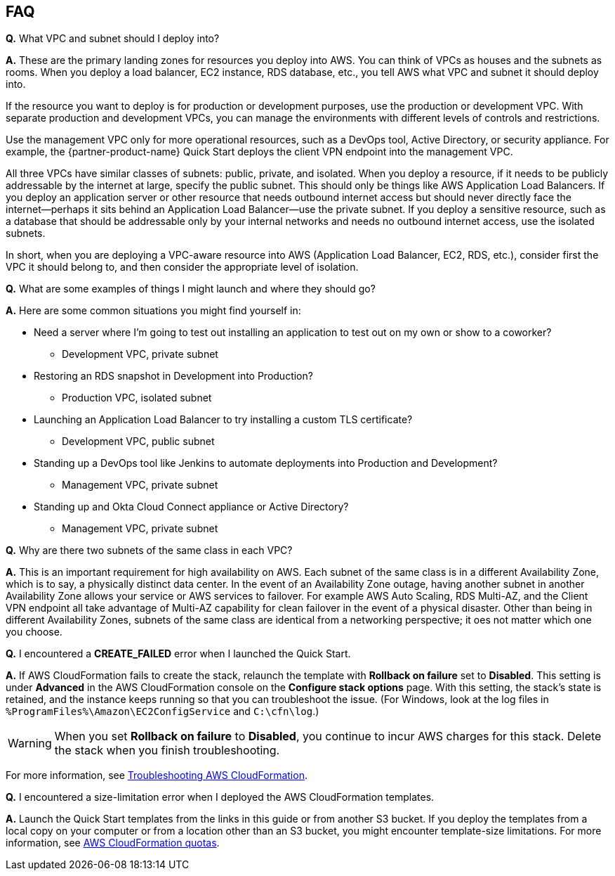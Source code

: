 // Add any tips or answers to anticipated questions.

== FAQ

*Q.* What VPC and subnet should I deploy into?

*A.* These are the primary landing zones for resources you deploy into AWS. You can think of VPCs as houses and the subnets as rooms. When you deploy a load balancer, EC2 instance, RDS database, etc., you tell AWS what VPC and subnet it should deploy into.

If the resource you want to deploy is for production or development purposes, use the production or development VPC. With separate production and development VPCs, you can manage the environments with different levels of controls and restrictions.

Use the management VPC only for more operational resources, such as a DevOps tool, Active Directory, or security appliance. For example, the {partner-product-name} Quick Start deploys the client VPN endpoint into the management VPC.

All three VPCs have similar classes of subnets: public, private, and isolated. When you deploy a resource, if it needs to be publicly addressable by the internet at large, specify the public subnet. This should only be things like AWS Application Load Balancers. If you deploy an application server or other resource that needs outbound internet access but should never directly face the internet—perhaps it sits behind an Application Load Balancer—use the private subnet. If you deploy a sensitive resource, such as a database that should be addressable only by your internal networks and needs no outbound internet access, use the isolated subnets.

In short, when you are deploying a VPC-aware resource into AWS (Application Load Balancer, EC2, RDS, etc.), consider first the VPC it should belong to, and then consider the appropriate level of isolation.

*Q.* What are some examples of things I might launch and where they should go?

*A.* Here are some common situations you might find yourself in:

* Need a server where I'm going to test out installing an application to test out on my own or show to a coworker?
** Development VPC, private subnet
* Restoring an RDS snapshot in Development into Production?
** Production VPC, isolated subnet
* Launching an Application Load Balancer to try installing a custom TLS certificate?
** Development VPC, public subnet
* Standing up a DevOps tool like Jenkins to automate deployments into Production and Development?
** Management VPC, private subnet
* Standing up and Okta Cloud Connect appliance or Active Directory?
** Management VPC, private subnet

*Q.* Why are there two subnets of the same class in each VPC? 

*A.* This is an important requirement for high availability on AWS. Each subnet of the same class is in a different Availability Zone, which is to say, a physically distinct data center. In the event of an Availability Zone outage, having another subnet in another Availability Zone allows your service or AWS services to failover. For example AWS Auto Scaling, RDS Multi-AZ, and the Client VPN endpoint all take advantage of Multi-AZ capability for clean failover in the event of a physical disaster. Other than being in different Availability Zones, subnets of the same class are identical from a networking perspective; it oes not matter which one you choose.

*Q.* I encountered a *CREATE_FAILED* error when I launched the Quick Start.

*A.* If AWS CloudFormation fails to create the stack, relaunch the template with *Rollback on failure* set to *Disabled*. This setting is under *Advanced* in the AWS CloudFormation console on the *Configure stack options* page. With this setting, the stack’s state is retained, and the instance keeps running so that you can troubleshoot the issue. (For Windows, look at the log files in `%ProgramFiles%\Amazon\EC2ConfigService` and `C:\cfn\log`.)
// Customize this answer if needed. For example, if you’re deploying on Linux instances, either provide the location for log files on Linux or omit the final sentence. If the Quick Start has no EC2 instances, revise accordingly (something like "and the assets keep running").

//TODO Shivansh/Paul, Do we need to customize the answer above?

WARNING: When you set *Rollback on failure* to *Disabled*, you continue to incur AWS charges for this stack. Delete the stack when you finish troubleshooting.

For more information, see https://docs.aws.amazon.com/AWSCloudFormation/latest/UserGuide/troubleshooting.html[Troubleshooting AWS CloudFormation^].

*Q.* I encountered a size-limitation error when I deployed the AWS CloudFormation templates.

*A.* Launch the Quick Start templates from the links in this guide or from another S3 bucket. If you deploy the templates from a local copy on your computer or from a location other than an S3 bucket, you might encounter template-size limitations. For more information, see http://docs.aws.amazon.com/AWSCloudFormation/latest/UserGuide/cloudformation-limits.html[AWS CloudFormation quotas^].


// == Troubleshooting

// <Steps for troubleshooting the deployment go here.>
